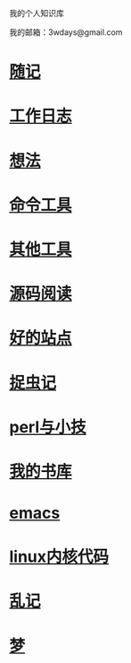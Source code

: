 ﻿我的个人知识库

我的邮箱：3wdays@gmail.com

* [[file:notes.org][随记]]
* [[file:record.org][工作日志]]
* [[file:think.org][想法]]
* [[file:linux_command.org][命令工具]]
* [[file:tools.org][其他工具]]
* [[file:sourcecode.org][源码阅读]]
* [[file:link.org][好的站点]]
* [[file:bug.org][捉虫记]]
* [[file:perl.org][perl与小技]]
* [[file:booklist.org][我的书库]]
* [[file:emacs.org][emacs]]
* [[file:kernel.org][linux内核代码]]
* [[file:notes.org][乱记]]
* [[file:dream.org][梦]]
